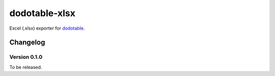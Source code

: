 dodotable-xlsx
==============

Excel (.xlsx) exporter for dodotable_.

.. _dodotable: https://github.com/spoqa/dodotable


Changelog
---------

Version 0.1.0
~~~~~~~~~~~~~

To be released.
